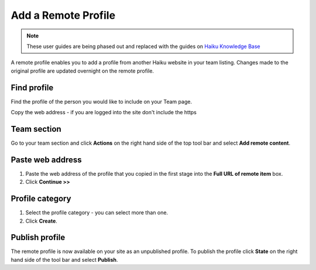 Add a Remote Profile
====================

.. note:: These user guides are being phased out and replaced with the guides on `Haiku Knowledge Base <https://fry-it.atlassian.net/wiki/display/HKB/Haiku+Knowledge+Base>`_


A remote profile enables you to add a profile from another Haiku website in your team listing. Changes made to the original profile are updated overnight on the remote profile. 

Find profile
------------

.. image:: images/add-a-remote-profile/find-profile.png
   :alt: 
   :height: 307px
   :width: 547px
   :align: center


Find the profile of the person you would like to include on your Team page.

Copy the web address - if you are logged into the site don't include the https 

Team section
------------

.. image:: images/add-a-remote-profile/team-section.png
   :alt: 
   :height: 282px
   :width: 560px
   :align: center


Go to your team section and click **Actions** on the right hand side of the top tool bar and select **Add remote content**.

Paste web address 
------------------

.. image:: images/add-a-remote-profile/paste-web-address-.png
   :alt: 
   :height: 228px
   :width: 560px
   :align: center


#. Paste the web address of the profile that you copied in the first stage into the **Full URL of remote item** box.
#. Click **Continue >>**

Profile category
----------------

.. image:: images/add-a-remote-profile/profile-category.png
   :alt: 
   :height: 447px
   :width: 493px
   :align: center


#. Select the profile category - you can select more than one. 
#. Click **Create**.

Publish profile
---------------

.. image:: images/add-a-remote-profile/publish-profile.png
   :alt: 
   :height: 212px
   :width: 417px
   :align: center


The remote profile is now available on your site as an unpublished profile. To publish the profile click **State** on the right hand side of the tool bar and select **Publish**. 
